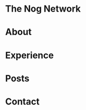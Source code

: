 #+hugo_base_dir: ..
* The Nog Network
:PROPERTIES:
:EXPORT_HUGO_SECTION:
:EXPORT_FILE_NAME: _index
:END:
* About
:PROPERTIES:
:EXPORT_HUGO_SECTION: about
:EXPORT_HUGO_MENU: :menu "main"
:END:
* Experience
:PROPERTIES:
:EXPORT_HUGO_SECTION: experience
:EXPORT_HUGO_MENU: :menu "main"
:END:
* Posts
:PROPERTIES:
:EXPORT_HUGO_SECTION: posts
:EXPORT_HUGO_MENU: :menu "main"
:END:
* Contact
:PROPERTIES:
:EXPORT_HUGO_SECTION: contact
:EXPORT_HUGO_MENU: :menu "main"
:END:
